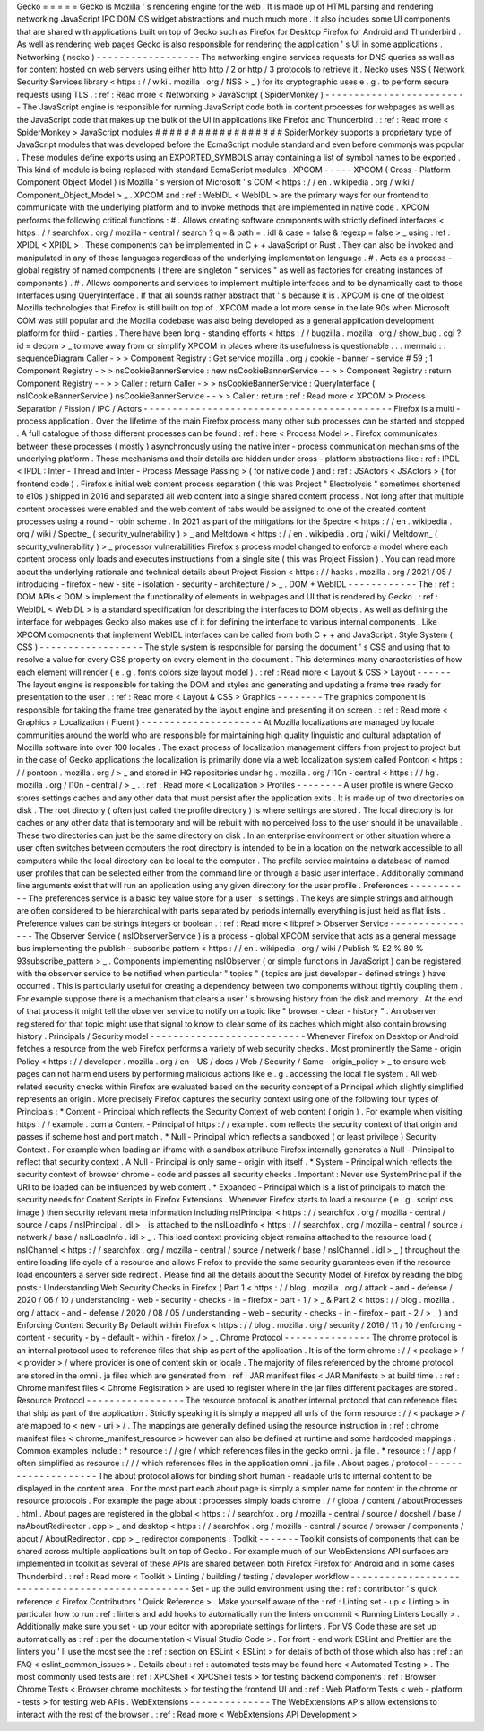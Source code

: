 Gecko
=
=
=
=
=
Gecko
is
Mozilla
'
s
rendering
engine
for
the
web
.
It
is
made
up
of
HTML
parsing
and
rendering
networking
JavaScript
IPC
DOM
OS
widget
abstractions
and
much
much
more
.
It
also
includes
some
UI
components
that
are
shared
with
applications
built
on
top
of
Gecko
such
as
Firefox
for
Desktop
Firefox
for
Android
and
Thunderbird
.
As
well
as
rendering
web
pages
Gecko
is
also
responsible
for
rendering
the
application
'
s
UI
in
some
applications
.
Networking
(
necko
)
-
-
-
-
-
-
-
-
-
-
-
-
-
-
-
-
-
-
The
networking
engine
services
requests
for
DNS
queries
as
well
as
for
content
hosted
on
web
servers
using
either
http
http
/
2
or
http
/
3
protocols
to
retrieve
it
.
Necko
uses
NSS
(
Network
Security
Services
library
<
https
:
/
/
wiki
.
mozilla
.
org
/
NSS
>
_
)
for
its
cryptographic
uses
e
.
g
.
to
perform
secure
requests
using
TLS
.
:
ref
:
Read
more
<
Networking
>
JavaScript
(
SpiderMonkey
)
-
-
-
-
-
-
-
-
-
-
-
-
-
-
-
-
-
-
-
-
-
-
-
-
-
The
JavaScript
engine
is
responsible
for
running
JavaScript
code
both
in
content
processes
for
webpages
as
well
as
the
JavaScript
code
that
makes
up
the
bulk
of
the
UI
in
applications
like
Firefox
and
Thunderbird
.
:
ref
:
Read
more
<
SpiderMonkey
>
JavaScript
modules
#
#
#
#
#
#
#
#
#
#
#
#
#
#
#
#
#
#
SpiderMonkey
supports
a
proprietary
type
of
JavaScript
modules
that
was
developed
before
the
EcmaScript
module
standard
and
even
before
commonjs
was
popular
.
These
modules
define
exports
using
an
EXPORTED_SYMBOLS
array
containing
a
list
of
symbol
names
to
be
exported
.
This
kind
of
module
is
being
replaced
with
standard
EcmaScript
modules
.
XPCOM
-
-
-
-
-
XPCOM
(
Cross
-
Platform
Component
Object
Model
)
is
Mozilla
'
s
version
of
Microsoft
'
s
COM
<
https
:
/
/
en
.
wikipedia
.
org
/
wiki
/
Component_Object_Model
>
_
.
XPCOM
and
:
ref
:
WebIDL
<
WebIDL
>
are
the
primary
ways
for
our
frontend
to
communicate
with
the
underlying
platform
and
to
invoke
methods
that
are
implemented
in
native
code
.
XPCOM
performs
the
following
critical
functions
:
#
.
Allows
creating
software
components
with
strictly
defined
interfaces
<
https
:
/
/
searchfox
.
org
/
mozilla
-
central
/
search
?
q
=
&
path
=
.
idl
&
case
=
false
&
regexp
=
false
>
_
using
:
ref
:
XPIDL
<
XPIDL
>
.
These
components
can
be
implemented
in
C
+
+
JavaScript
or
Rust
.
They
can
also
be
invoked
and
manipulated
in
any
of
those
languages
regardless
of
the
underlying
implementation
language
.
#
.
Acts
as
a
process
-
global
registry
of
named
components
(
there
are
singleton
"
services
"
as
well
as
factories
for
creating
instances
of
components
)
.
#
.
Allows
components
and
services
to
implement
multiple
interfaces
and
to
be
dynamically
cast
to
those
interfaces
using
QueryInterface
.
If
that
all
sounds
rather
abstract
that
'
s
because
it
is
.
XPCOM
is
one
of
the
oldest
Mozilla
technologies
that
Firefox
is
still
built
on
top
of
.
XPCOM
made
a
lot
more
sense
in
the
late
90s
when
Microsoft
COM
was
still
popular
and
the
Mozilla
codebase
was
also
being
developed
as
a
general
application
development
platform
for
third
-
parties
.
There
have
been
long
-
standing
efforts
<
https
:
/
/
bugzilla
.
mozilla
.
org
/
show_bug
.
cgi
?
id
=
decom
>
_
to
move
away
from
or
simplify
XPCOM
in
places
where
its
usefulness
is
questionable
.
.
.
mermaid
:
:
sequenceDiagram
Caller
-
>
>
Component
Registry
:
Get
service
mozilla
.
org
/
cookie
-
banner
-
service
#
59
;
1
Component
Registry
-
>
>
nsCookieBannerService
:
new
nsCookieBannerService
-
-
>
>
Component
Registry
:
return
Component
Registry
-
-
>
>
Caller
:
return
Caller
-
>
>
nsCookieBannerService
:
QueryInterface
(
nsICookieBannerService
)
nsCookieBannerService
-
-
>
>
Caller
:
return
:
ref
:
Read
more
<
XPCOM
>
Process
Separation
/
Fission
/
IPC
/
Actors
-
-
-
-
-
-
-
-
-
-
-
-
-
-
-
-
-
-
-
-
-
-
-
-
-
-
-
-
-
-
-
-
-
-
-
-
-
-
-
-
-
-
-
Firefox
is
a
multi
-
process
application
.
Over
the
lifetime
of
the
main
Firefox
process
many
other
sub
processes
can
be
started
and
stopped
.
A
full
catalogue
of
those
different
processes
can
be
found
:
ref
:
here
<
Process
Model
>
.
Firefox
communicates
between
these
processes
(
mostly
)
asynchronously
using
the
native
inter
-
process
communication
mechanisms
of
the
underlying
platform
.
Those
mechanisms
and
their
details
are
hidden
under
cross
-
platform
abstractions
like
:
ref
:
IPDL
<
IPDL
:
Inter
-
Thread
and
Inter
-
Process
Message
Passing
>
(
for
native
code
)
and
:
ref
:
JSActors
<
JSActors
>
(
for
frontend
code
)
.
Firefox
s
initial
web
content
process
separation
(
this
was
Project
"
Electrolysis
"
sometimes
shortened
to
e10s
)
shipped
in
2016
and
separated
all
web
content
into
a
single
shared
content
process
.
Not
long
after
that
multiple
content
processes
were
enabled
and
the
web
content
of
tabs
would
be
assigned
to
one
of
the
created
content
processes
using
a
round
-
robin
scheme
.
In
2021
as
part
of
the
mitigations
for
the
Spectre
<
https
:
/
/
en
.
wikipedia
.
org
/
wiki
/
Spectre_
(
security_vulnerability
)
>
_
and
Meltdown
<
https
:
/
/
en
.
wikipedia
.
org
/
wiki
/
Meltdown_
(
security_vulnerability
)
>
_
processor
vulnerabilities
Firefox
s
process
model
changed
to
enforce
a
model
where
each
content
process
only
loads
and
executes
instructions
from
a
single
site
(
this
was
Project
Fission
)
.
You
can
read
more
about
the
underlying
rationale
and
technical
details
about
Project
Fission
<
https
:
/
/
hacks
.
mozilla
.
org
/
2021
/
05
/
introducing
-
firefox
-
new
-
site
-
isolation
-
security
-
architecture
/
>
_
.
DOM
+
WebIDL
-
-
-
-
-
-
-
-
-
-
-
-
The
:
ref
:
DOM
APIs
<
DOM
>
implement
the
functionality
of
elements
in
webpages
and
UI
that
is
rendered
by
Gecko
.
:
ref
:
WebIDL
<
WebIDL
>
is
a
standard
specification
for
describing
the
interfaces
to
DOM
objects
.
As
well
as
defining
the
interface
for
webpages
Gecko
also
makes
use
of
it
for
defining
the
interface
to
various
internal
components
.
Like
XPCOM
components
that
implement
WebIDL
interfaces
can
be
called
from
both
C
+
+
and
JavaScript
.
Style
System
(
CSS
)
-
-
-
-
-
-
-
-
-
-
-
-
-
-
-
-
-
-
The
style
system
is
responsible
for
parsing
the
document
'
s
CSS
and
using
that
to
resolve
a
value
for
every
CSS
property
on
every
element
in
the
document
.
This
determines
many
characteristics
of
how
each
element
will
render
(
e
.
g
.
fonts
colors
size
layout
model
)
.
:
ref
:
Read
more
<
Layout
&
CSS
>
Layout
-
-
-
-
-
-
The
layout
engine
is
responsible
for
taking
the
DOM
and
styles
and
generating
and
updating
a
frame
tree
ready
for
presentation
to
the
user
.
:
ref
:
Read
more
<
Layout
&
CSS
>
Graphics
-
-
-
-
-
-
-
-
The
graphics
component
is
responsible
for
taking
the
frame
tree
generated
by
the
layout
engine
and
presenting
it
on
screen
.
:
ref
:
Read
more
<
Graphics
>
Localization
(
Fluent
)
-
-
-
-
-
-
-
-
-
-
-
-
-
-
-
-
-
-
-
-
-
At
Mozilla
localizations
are
managed
by
locale
communities
around
the
world
who
are
responsible
for
maintaining
high
quality
linguistic
and
cultural
adaptation
of
Mozilla
software
into
over
100
locales
.
The
exact
process
of
localization
management
differs
from
project
to
project
but
in
the
case
of
Gecko
applications
the
localization
is
primarily
done
via
a
web
localization
system
called
Pontoon
<
https
:
/
/
pontoon
.
mozilla
.
org
/
>
_
and
stored
in
HG
repositories
under
hg
.
mozilla
.
org
/
l10n
-
central
<
https
:
/
/
hg
.
mozilla
.
org
/
l10n
-
central
/
>
_
.
:
ref
:
Read
more
<
Localization
>
Profiles
-
-
-
-
-
-
-
-
A
user
profile
is
where
Gecko
stores
settings
caches
and
any
other
data
that
must
persist
after
the
application
exits
.
It
is
made
up
of
two
directories
on
disk
.
The
root
directory
(
often
just
called
the
profile
directory
)
is
where
settings
are
stored
.
The
local
directory
is
for
caches
or
any
other
data
that
is
temporary
and
will
be
rebuilt
with
no
perceived
loss
to
the
user
should
it
be
unavailable
.
These
two
directories
can
just
be
the
same
directory
on
disk
.
In
an
enterprise
environment
or
other
situation
where
a
user
often
switches
between
computers
the
root
directory
is
intended
to
be
in
a
location
on
the
network
accessible
to
all
computers
while
the
local
directory
can
be
local
to
the
computer
.
The
profile
service
maintains
a
database
of
named
user
profiles
that
can
be
selected
either
from
the
command
line
or
through
a
basic
user
interface
.
Additionally
command
line
arguments
exist
that
will
run
an
application
using
any
given
directory
for
the
user
profile
.
Preferences
-
-
-
-
-
-
-
-
-
-
-
The
preferences
service
is
a
basic
key
value
store
for
a
user
'
s
settings
.
The
keys
are
simple
strings
and
although
are
often
considered
to
be
hierarchical
with
parts
separated
by
periods
internally
everything
is
just
held
as
flat
lists
.
Preference
values
can
be
strings
integers
or
boolean
.
:
ref
:
Read
more
<
libpref
>
Observer
Service
-
-
-
-
-
-
-
-
-
-
-
-
-
-
-
-
The
Observer
Service
(
nsIObserverService
)
is
a
process
-
global
XPCOM
service
that
acts
as
a
general
message
bus
implementing
the
publish
-
subscribe
pattern
<
https
:
/
/
en
.
wikipedia
.
org
/
wiki
/
Publish
%
E2
%
80
%
93subscribe_pattern
>
_
.
Components
implementing
nsIObserver
(
or
simple
functions
in
JavaScript
)
can
be
registered
with
the
observer
service
to
be
notified
when
particular
"
topics
"
(
topics
are
just
developer
-
defined
strings
)
have
occurred
.
This
is
particularly
useful
for
creating
a
dependency
between
two
components
without
tightly
coupling
them
.
For
example
suppose
there
is
a
mechanism
that
clears
a
user
'
s
browsing
history
from
the
disk
and
memory
.
At
the
end
of
that
process
it
might
tell
the
observer
service
to
notify
on
a
topic
like
"
browser
-
clear
-
history
"
.
An
observer
registered
for
that
topic
might
use
that
signal
to
know
to
clear
some
of
its
caches
which
might
also
contain
browsing
history
.
Principals
/
Security
model
-
-
-
-
-
-
-
-
-
-
-
-
-
-
-
-
-
-
-
-
-
-
-
-
-
-
-
Whenever
Firefox
on
Desktop
or
Android
fetches
a
resource
from
the
web
Firefox
performs
a
variety
of
web
security
checks
.
Most
prominently
the
Same
-
origin
Policy
<
https
:
/
/
developer
.
mozilla
.
org
/
en
-
US
/
docs
/
Web
/
Security
/
Same
-
origin_policy
>
_
to
ensure
web
pages
can
not
harm
end
users
by
performing
malicious
actions
like
e
.
g
.
accessing
the
local
file
system
.
All
web
related
security
checks
within
Firefox
are
evaluated
based
on
the
security
concept
of
a
Principal
which
slightly
simplified
represents
an
origin
.
More
precisely
Firefox
captures
the
security
context
using
one
of
the
following
four
types
of
Principals
:
*
Content
-
Principal
which
reflects
the
Security
Context
of
web
content
(
origin
)
.
For
example
when
visiting
https
:
/
/
example
.
com
a
Content
-
Principal
of
https
:
/
/
example
.
com
reflects
the
security
context
of
that
origin
and
passes
if
scheme
host
and
port
match
.
*
Null
-
Principal
which
reflects
a
sandboxed
(
or
least
privilege
)
Security
Context
.
For
example
when
loading
an
iframe
with
a
sandbox
attribute
Firefox
internally
generates
a
Null
-
Principal
to
reflect
that
security
context
.
A
Null
-
Principal
is
only
same
-
origin
with
itself
.
*
System
-
Principal
which
reflects
the
security
context
of
browser
chrome
-
code
and
passes
all
security
checks
.
Important
:
Never
use
SystemPrincipal
if
the
URI
to
be
loaded
can
be
influenced
by
web
content
.
*
Expanded
-
Principal
which
is
a
list
of
principals
to
match
the
security
needs
for
Content
Scripts
in
Firefox
Extensions
.
Whenever
Firefox
starts
to
load
a
resource
(
e
.
g
.
script
css
image
)
then
security
relevant
meta
information
including
nsIPrincipal
<
https
:
/
/
searchfox
.
org
/
mozilla
-
central
/
source
/
caps
/
nsIPrincipal
.
idl
>
_
is
attached
to
the
nsILoadInfo
<
https
:
/
/
searchfox
.
org
/
mozilla
-
central
/
source
/
netwerk
/
base
/
nsILoadInfo
.
idl
>
_
.
This
load
context
providing
object
remains
attached
to
the
resource
load
(
nsIChannel
<
https
:
/
/
searchfox
.
org
/
mozilla
-
central
/
source
/
netwerk
/
base
/
nsIChannel
.
idl
>
_
)
throughout
the
entire
loading
life
cycle
of
a
resource
and
allows
Firefox
to
provide
the
same
security
guarantees
even
if
the
resource
load
encounters
a
server
side
redirect
.
Please
find
all
the
details
about
the
Security
Model
of
Firefox
by
reading
the
blog
posts
:
Understanding
Web
Security
Checks
in
Firefox
(
Part
1
<
https
:
/
/
blog
.
mozilla
.
org
/
attack
-
and
-
defense
/
2020
/
06
/
10
/
understanding
-
web
-
security
-
checks
-
in
-
firefox
-
part
-
1
/
>
_
&
Part
2
<
https
:
/
/
blog
.
mozilla
.
org
/
attack
-
and
-
defense
/
2020
/
08
/
05
/
understanding
-
web
-
security
-
checks
-
in
-
firefox
-
part
-
2
/
>
_
)
and
Enforcing
Content
Security
By
Default
within
Firefox
<
https
:
/
/
blog
.
mozilla
.
org
/
security
/
2016
/
11
/
10
/
enforcing
-
content
-
security
-
by
-
default
-
within
-
firefox
/
>
_
.
Chrome
Protocol
-
-
-
-
-
-
-
-
-
-
-
-
-
-
-
The
chrome
protocol
is
an
internal
protocol
used
to
reference
files
that
ship
as
part
of
the
application
.
It
is
of
the
form
chrome
:
/
/
<
package
>
/
<
provider
>
/
where
provider
is
one
of
content
skin
or
locale
.
The
majority
of
files
referenced
by
the
chrome
protocol
are
stored
in
the
omni
.
ja
files
which
are
generated
from
:
ref
:
JAR
manifest
files
<
JAR
Manifests
>
at
build
time
.
:
ref
:
Chrome
manifest
files
<
Chrome
Registration
>
are
used
to
register
where
in
the
jar
files
different
packages
are
stored
.
Resource
Protocol
-
-
-
-
-
-
-
-
-
-
-
-
-
-
-
-
-
The
resource
protocol
is
another
internal
protocol
that
can
reference
files
that
ship
as
part
of
the
application
.
Strictly
speaking
it
is
simply
a
mapped
all
urls
of
the
form
resource
:
/
/
<
package
>
/
are
mapped
to
<
new
-
uri
>
/
.
The
mappings
are
generally
defined
using
the
resource
instruction
in
:
ref
:
chrome
manifest
files
<
chrome_manifest_resource
>
however
can
also
be
defined
at
runtime
and
some
hardcoded
mappings
.
Common
examples
include
:
*
resource
:
/
/
gre
/
which
references
files
in
the
gecko
omni
.
ja
file
.
*
resource
:
/
/
app
/
often
simplified
as
resource
:
/
/
/
which
references
files
in
the
application
omni
.
ja
file
.
About
pages
/
protocol
-
-
-
-
-
-
-
-
-
-
-
-
-
-
-
-
-
-
-
-
The
about
protocol
allows
for
binding
short
human
-
readable
urls
to
internal
content
to
be
displayed
in
the
content
area
.
For
the
most
part
each
about
page
is
simply
a
simpler
name
for
content
in
the
chrome
or
resource
protocols
.
For
example
the
page
about
:
processes
simply
loads
chrome
:
/
/
global
/
content
/
aboutProcesses
.
html
.
About
pages
are
registered
in
the
global
<
https
:
/
/
searchfox
.
org
/
mozilla
-
central
/
source
/
docshell
/
base
/
nsAboutRedirector
.
cpp
>
_
and
desktop
<
https
:
/
/
searchfox
.
org
/
mozilla
-
central
/
source
/
browser
/
components
/
about
/
AboutRedirector
.
cpp
>
_
redirector
components
.
Toolkit
-
-
-
-
-
-
-
Toolkit
consists
of
components
that
can
be
shared
across
multiple
applications
built
on
top
of
Gecko
.
For
example
much
of
our
WebExtensions
API
surfaces
are
implemented
in
toolkit
as
several
of
these
APIs
are
shared
between
both
Firefox
Firefox
for
Android
and
in
some
cases
Thunderbird
.
:
ref
:
Read
more
<
Toolkit
>
Linting
/
building
/
testing
/
developer
workflow
-
-
-
-
-
-
-
-
-
-
-
-
-
-
-
-
-
-
-
-
-
-
-
-
-
-
-
-
-
-
-
-
-
-
-
-
-
-
-
-
-
-
-
-
-
-
-
-
-
Set
-
up
the
build
environment
using
the
:
ref
:
contributor
'
s
quick
reference
<
Firefox
Contributors
'
Quick
Reference
>
.
Make
yourself
aware
of
the
:
ref
:
Linting
set
-
up
<
Linting
>
in
particular
how
to
run
:
ref
:
linters
and
add
hooks
to
automatically
run
the
linters
on
commit
<
Running
Linters
Locally
>
.
Additionally
make
sure
you
set
-
up
your
editor
with
appropriate
settings
for
linters
.
For
VS
Code
these
are
set
up
automatically
as
:
ref
:
per
the
documentation
<
Visual
Studio
Code
>
.
For
front
-
end
work
ESLint
and
Prettier
are
the
linters
you
'
ll
use
the
most
see
the
:
ref
:
section
on
ESLint
<
ESLint
>
for
details
of
both
of
those
which
also
has
:
ref
:
an
FAQ
<
eslint_common_issues
>
.
Details
about
:
ref
:
automated
tests
may
be
found
here
<
Automated
Testing
>
.
The
most
commonly
used
tests
are
:
ref
:
XPCShell
<
XPCShell
tests
>
for
testing
backend
components
:
ref
:
Browser
Chrome
Tests
<
Browser
chrome
mochitests
>
for
testing
the
frontend
UI
and
:
ref
:
Web
Platform
Tests
<
web
-
platform
-
tests
>
for
testing
web
APIs
.
WebExtensions
-
-
-
-
-
-
-
-
-
-
-
-
-
-
The
WebExtensions
APIs
allow
extensions
to
interact
with
the
rest
of
the
browser
.
:
ref
:
Read
more
<
WebExtensions
API
Development
>
